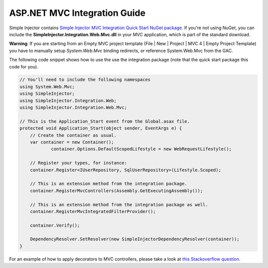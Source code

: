 =============================
ASP.NET MVC Integration Guide
=============================

Simple Injector contains `Simple Injector MVC Integration Quick Start NuGet package <https://nuget.org/packages/SimpleInjector.MVC3>`_. If you're not using NuGet, you can include the **SimpleInjector.Integration.Web.Mvc.dll** in your MVC application, which is part of the standard download.

.. container:: Note

    **Warning**: If you are starting from an Empty MVC project template (File | New | Project | MVC 4 | Empty Project Template) you have to manually setup *System.Web.Mvc* binding redirects, or reference System.Web.Mvc from the GAC.

The following code snippet shows how to use the use the integration package (note that the quick start package this code for you).

.. code-block:: c#

    // You'll need to include the following namespaces
    using System.Web.Mvc;
    using SimpleInjector;
    using SimpleInjector.Integration.Web;
    using SimpleInjector.Integration.Web.Mvc;

    // This is the Application_Start event from the Global.asax file.
    protected void Application_Start(object sender, EventArgs e) {
        // Create the container as usual.
        var container = new Container();
		container.Options.DefaultScopedLifestyle = new WebRequestLifestyle();
    	
        // Register your types, for instance:
        container.Register<IUserRepository, SqlUserRepository>(Lifestyle.Scoped);

        // This is an extension method from the integration package.
        container.RegisterMvcControllers(Assembly.GetExecutingAssembly());
    	
        // This is an extension method from the integration package as well.
        container.RegisterMvcIntegratedFilterProvider();

        container.Verify();
    	
        DependencyResolver.SetResolver(new SimpleInjectorDependencyResolver(container));
    }
	
.. container:: Note

	For an example of how to apply decorators to MVC controllers, please take a look at `this Stackoverflow question <https://stackoverflow.com/questions/32118849>`_.